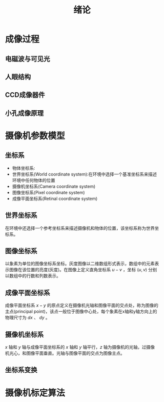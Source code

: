  # +LaTeX_CLASS: article
#+LATEX_HEADER: \usepackage{etex}
#+LATEX_HEADER: \usepackage{amsmath}
 # +LATEX_HEADER: \usepackage[usenames]{color}
#+LATEX_HEADER: \usepackage{pstricks}
#+LATEX_HEADER: \usepackage{pgfplots}
#+LATEX_HEADER: \usepackage{tikz}
#+LATEX_HEADER: \usepackage[europeanresistors,americaninductors]{circuitikz}
#+LATEX_HEADER: \usepackage{colortbl}
#+LATEX_HEADER: \usepackage{yfonts}
#+LATEX_HEADER: \usetikzlibrary{shapes,arrows}
#+LATEX_HEADER: \usetikzlibrary{positioning}
#+LATEX_HEADER: \usetikzlibrary{arrows,shapes}
#+LATEX_HEADER: \usetikzlibrary{intersections}
#+LATEX_HEADER: \usetikzlibrary{calc,patterns,decorations.pathmorphing,decorations.markings}
#+LATEX_HEADER: \usepackage[BoldFont,SlantFont,CJKchecksingle]{xeCJK}
#+LATEX_HEADER: \setCJKmainfont[BoldFont=SimHei]{KaiTi}
#+LATEX_HEADER: \setCJKmonofont{KaiTi}
 # +LATEX_HEADER: \xeCJKsetup{CJKglue=\hspace{0pt plus .08 \baselineskip }}
#+LATEX_HEADER: \usepackage{pst-node}
#+LATEX_HEADER: \usepackage{pst-plot}
#+LATEX_HEADER: \psset{unit=5mm}

#+startup: beamer
#+LaTeX_CLASS: beamer
# +LaTeX_CLASS_OPTIONS: [bigger]
# +latex_header: \usepackage{beamerarticle}
# +latex_header: \mode<beamer>{\usetheme{JuanLesPins}}
#+latex_header: \mode<beamer>{\usetheme{Frankfurt}}
#+latex_header: \mode<beamer>{\usecolortheme{dove}}
#+latex_header: \mode<article>{\hypersetup{colorlinks=true,pdfborder={0 0 0}}}

#+TITLE:  绪论
#+AUTHOR:    
#+EMAIL:
#+DATE:
#+DESCRIPTION:
#+KEYWORDS:
#+LANGUAGE:  en
#+OPTIONS:   H:2 num:t toc:t \n:nil @:t ::t |:t ^:t -:t f:t *:t <:t
#+OPTIONS:   TeX:t LaTeX:t skip:nil d:nil todo:t pri:nil tags:not-in-toc
#+INFOJS_OPT: view:nil toc:nil ltoc:t mouse:underline buttons:0 path:http://orgmode.org/org-info.js
#+EXPORT_SELECT_TAGS: export
#+EXPORT_EXCLUDE_TAGS: noexport
#+LINK_UP:   
#+LINK_HOME: 
#+XSLT:
#+latex_header: \AtBeginSection[]{\begin{frame}<beamer>\frametitle{Topic}\tableofcontents[currentsection]\end{frame}}

#+latex_header:\setbeamercovered{transparent}
#+BEAMER_FRAME_LEVEL: 1
#+COLUMNS: %40ITEM %10BEAMER_env(Env) %9BEAMER_envargs(Env Args) %4BEAMER_col(Col) %10BEAMER_extra(Extra)







*  成像过程
** 电磁波与可见光
#+attr_latex: width=0.9\textwidth
[[./image/electromagneticspectrum.jpg]]

** 人眼结构
#+attr_latex: width=0.9\textwidth
[[./image/eye.jpg]]

** CCD成像器件
#+attr_latex: width=0.9\textwidth
[[./image/ccd.jpg]]

** 小孔成像原理
#+attr_latex: width=0.9\textwidth
[[./image/pinhole.png]]


*  摄像机参数模型
** 坐标系
- 物体坐标系:
- 世界坐标系(World coordinate system):在环境中选择一个基准坐标系来描述环境中任何物体的位置
- 摄像机坐标系(Camera coordinate system)
- 图像坐标系(Pixel coordinate system)
- 成像平面坐标系(Retinal coordinate system)

** 世界坐标系
在环境中还选择一个参考坐标系来描述摄像机和物体的位置，该坐标系称为世界坐标系。

** 图像坐标系
以象素为单位的图像坐标系坐标。灰度图像以二维数组形式表示，数组中的元素表示图像在该位置的亮度(灰度)。在图像上定义直角坐标系 $u-v$ ，坐标 $(u,v)$ 分别以数组中的行数和列数表示。 

** 成像平面坐标系
成像平面坐标系 $x-y$ 的原点定义在摄像机光轴和图像平面的交点处，称为图像的主点(principal point)，该点一般位于图像中心处，每个象素在x轴和y轴方向上的物理尺寸为 $dx$ 、 $dy$ 。

** 摄像机坐标系
$x$ 轴和 $y$ 轴与成像平面坐标系的 $x$ 轴和 $y$ 轴平行，$z$ 轴为摄像机的光轴，过摄像机光心，和图像平面垂直。光轴与图像平面的交点为图像主点。


** 坐标系变换


*  摄像机标定算法

